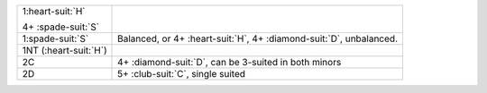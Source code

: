 .. table::
    :widths: auto

    +-------------------------+------------------------------------------------------------------------+
    | .. class:: announce     |                                                                        |
    |                         | .. include:: 1C-1H.rst                                                 |
    | 1\ :heart-suit:`H`      |                                                                        |
    |                         |                                                                        |
    | .. class:: hint         |                                                                        |
    |                         |                                                                        |
    | 4+ \ :spade-suit:`S`    |                                                                        |
    +-------------------------+------------------------------------------------------------------------+
    | .. class:: alert        | Balanced, or 4+ \ :heart-suit:`H`, 4+ \ :diamond-suit:`D`, unbalanced. |
    |                         |                                                                        |
    | 1\ :spade-suit:`S`      |                                                                        |
    +-------------------------+------------------------------------------------------------------------+
    | .. class:: announce     |                                                                        |
    |                         | .. include:: 1C-1NT.rst                                                |
    | 1NT (\ :heart-suit:`H`) |                                                                        |
    |                         |                                                                        |
    +-------------------------+------------------------------------------------------------------------+
    | .. class:: announce     | 4+ \ :diamond-suit:`D`, can be 3-suited in both minors                 |
    |                         |                                                                        |
    | 2C                      |                                                                        |
    +-------------------------+------------------------------------------------------------------------+
    | .. class:: announce     | 5+ \ :club-suit:`C`, single suited                                     |
    |                         |                                                                        |
    | 2D                      |                                                                        |
    +-------------------------+------------------------------------------------------------------------+
